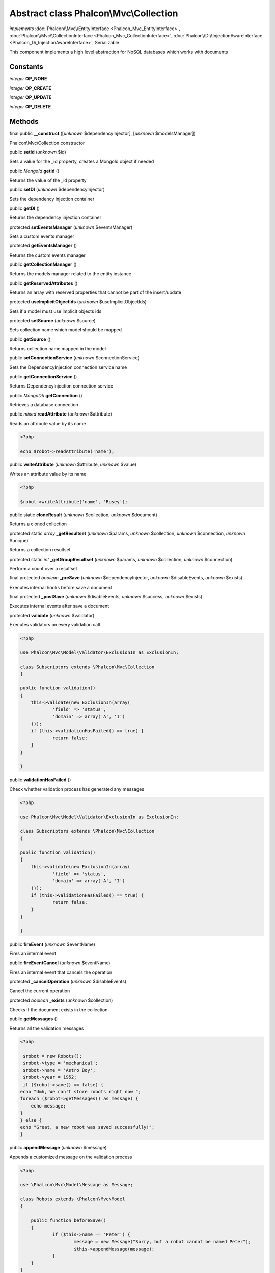 Abstract class **Phalcon\\Mvc\\Collection**
===========================================

*implements* :doc:`Phalcon\\Mvc\\EntityInterface <Phalcon_Mvc_EntityInterface>`, :doc:`Phalcon\\Mvc\\CollectionInterface <Phalcon_Mvc_CollectionInterface>`, :doc:`Phalcon\\Di\\InjectionAwareInterface <Phalcon_Di_InjectionAwareInterface>`, Serializable

This component implements a high level abstraction for NoSQL databases which works with documents


Constants
---------

*integer* **OP_NONE**

*integer* **OP_CREATE**

*integer* **OP_UPDATE**

*integer* **OP_DELETE**

Methods
-------

final public  **__construct** ([*unknown* $dependencyInjector], [*unknown* $modelsManager])

Phalcon\\Mvc\\Collection constructor



public  **setId** (*unknown* $id)

Sets a value for the _id property, creates a MongoId object if needed



public *\MongoId*  **getId** ()

Returns the value of the _id property



public  **setDI** (*unknown* $dependencyInjector)

Sets the dependency injection container



public  **getDI** ()

Returns the dependency injection container



protected  **setEventsManager** (*unknown* $eventsManager)

Sets a custom events manager



protected  **getEventsManager** ()

Returns the custom events manager



public  **getCollectionManager** ()

Returns the models manager related to the entity instance



public  **getReservedAttributes** ()

Returns an array with reserved properties that cannot be part of the insert/update



protected  **useImplicitObjectIds** (*unknown* $useImplicitObjectIds)

Sets if a model must use implicit objects ids



protected  **setSource** (*unknown* $source)

Sets collection name which model should be mapped



public  **getSource** ()

Returns collection name mapped in the model



public  **setConnectionService** (*unknown* $connectionService)

Sets the DependencyInjection connection service name



public  **getConnectionService** ()

Returns DependencyInjection connection service



public *\MongoDb*  **getConnection** ()

Retrieves a database connection



public *mixed*  **readAttribute** (*unknown* $attribute)

Reads an attribute value by its name 

.. code-block:: php

    <?php

    echo $robot->readAttribute('name');




public  **writeAttribute** (*unknown* $attribute, *unknown* $value)

Writes an attribute value by its name 

.. code-block:: php

    <?php

    $robot->writeAttribute('name', 'Rosey');




public static  **cloneResult** (*unknown* $collection, *unknown* $document)

Returns a cloned collection



protected static *array*  **_getResultset** (*unknown* $params, *unknown* $collection, *unknown* $connection, *unknown* $unique)

Returns a collection resultset



protected static *int*  **_getGroupResultset** (*unknown* $params, *unknown* $collection, *unknown* $connection)

Perform a count over a resultset



final protected *boolean*  **_preSave** (*unknown* $dependencyInjector, *unknown* $disableEvents, *unknown* $exists)

Executes internal hooks before save a document



final protected  **_postSave** (*unknown* $disableEvents, *unknown* $success, *unknown* $exists)

Executes internal events after save a document



protected  **validate** (*unknown* $validator)

Executes validators on every validation call 

.. code-block:: php

    <?php

    use Phalcon\Mvc\Model\Validator\ExclusionIn as ExclusionIn;
    
    class Subscriptors extends \Phalcon\Mvc\Collection
    {
    
    public function validation()
    {
    	this->validate(new ExclusionIn(array(
    		'field' => 'status',
    		'domain' => array('A', 'I')
    	)));
    	if (this->validationHasFailed() == true) {
    		return false;
    	}
    }
    
    }




public  **validationHasFailed** ()

Check whether validation process has generated any messages 

.. code-block:: php

    <?php

    use Phalcon\Mvc\Model\Validator\ExclusionIn as ExclusionIn;
    
    class Subscriptors extends \Phalcon\Mvc\Collection
    {
    
    public function validation()
    {
    	this->validate(new ExclusionIn(array(
    		'field' => 'status',
    		'domain' => array('A', 'I')
    	)));
    	if (this->validationHasFailed() == true) {
    		return false;
    	}
    }
    
    }




public  **fireEvent** (*unknown* $eventName)

Fires an internal event



public  **fireEventCancel** (*unknown* $eventName)

Fires an internal event that cancels the operation



protected  **_cancelOperation** (*unknown* $disableEvents)

Cancel the current operation



protected *boolean*  **_exists** (*unknown* $collection)

Checks if the document exists in the collection



public  **getMessages** ()

Returns all the validation messages 

.. code-block:: php

    <?php

     $robot = new Robots();
     $robot->type = 'mechanical';
     $robot->name = 'Astro Boy';
     $robot->year = 1952;
     if ($robot->save() == false) {
    echo "Umh, We can't store robots right now ";
    foreach ($robot->getMessages() as message) {
    	echo message;
    }
    } else {
    echo "Great, a new robot was saved successfully!";
    }




public  **appendMessage** (*unknown* $message)

Appends a customized message on the validation process 

.. code-block:: php

    <?php

    use \Phalcon\Mvc\Model\Message as Message;
    
    class Robots extends \Phalcon\Mvc\Model
    {
    
    	public function beforeSave()
    	{
    		if ($this->name == 'Peter') {
    			message = new Message("Sorry, but a robot cannot be named Peter");
    			$this->appendMessage(message);
    		}
    	}
    }




public  **save** ()

Creates/Updates a collection based on the values in the atributes



public static :doc:`Phalcon\\Mvc\\Collection <Phalcon_Mvc_Collection>`  **findById** (*unknown* $id)

Find a document by its id (_id)



public static  **findFirst** ([*unknown* $parameters])

Allows to query the first record that match the specified conditions 

.. code-block:: php

    <?php

     //What's the first robot in the robots table?
     $robot = Robots::findFirst();
     echo "The robot name is ", $robot->name, "\n";
    
     //What's the first mechanical robot in robots table?
     $robot = Robots::findFirst(array(
         array("type" => "mechanical")
     ));
     echo "The first mechanical robot name is ", $robot->name, "\n";
    
     //Get first virtual robot ordered by name
     $robot = Robots::findFirst(array(
         array("type" => "mechanical"),
         "order" => array("name" => 1)
     ));
     echo "The first virtual robot name is ", $robot->name, "\n";




public static  **find** ([*unknown* $parameters])

Allows to query a set of records that match the specified conditions 

.. code-block:: php

    <?php

     //How many robots are there?
     $robots = Robots::find();
     echo "There are ", count($robots), "\n";
    
     //How many mechanical robots are there?
     $robots = Robots::find(array(
         array("type" => "mechanical")
     ));
     echo "There are ", count(robots), "\n";
    
     //Get and print virtual robots ordered by name
     $robots = Robots::findFirst(array(
         array("type" => "virtual"),
         "order" => array("name" => 1)
     ));
     foreach ($robots as $robot) {
       echo $robot->name, "\n";
     }
    
     //Get first 100 virtual robots ordered by name
     $robots = Robots::find(array(
         array("type" => "virtual"),
         "order" => array("name" => 1),
         "limit" => 100
     ));
     foreach ($robots as $robot) {
       echo $robot->name, "\n";
     }




public static  **count** ([*unknown* $parameters])

Perform a count over a collection 

.. code-block:: php

    <?php

     echo 'There are ', Robots::count(), ' robots';




public static  **aggregate** ([*unknown* $parameters])

Perform an aggregation using the Mongo aggregation framework



public static  **summatory** (*unknown* $field, [*unknown* $conditions], [*unknown* $finalize])

Allows to perform a summatory group for a column in the collection



public  **delete** ()

Deletes a model instance. Returning true on success or false otherwise. 

.. code-block:: php

    <?php

    $robot = Robots::findFirst();
    $robot->delete();
    
    foreach (Robots::find() as $robot) {
    	$robot->delete();
    }




protected  **addBehavior** (*unknown* $behavior)

Sets up a behavior in a collection



public  **skipOperation** (*unknown* $skip)

Skips the current operation forcing a success state



public  **toArray** ()

Returns the instance as an array representation 

.. code-block:: php

    <?php

     print_r($robot->toArray());




public  **serialize** ()

Serializes the object ignoring connections or protected properties



public  **unserialize** (*unknown* $data)

Unserializes the object from a serialized string



